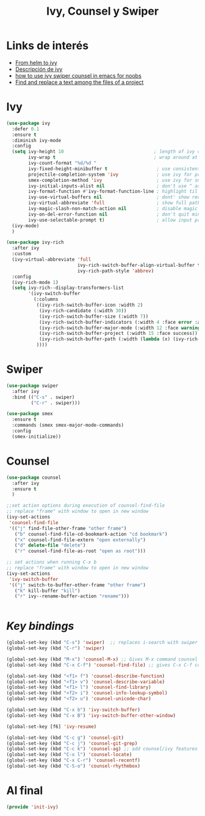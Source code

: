#+TITLE: Ivy, Counsel y Swiper
#+AUTHOR: Adolfo De Unánue
#+EMAIL: nanounanue@gmail.com
#+STARTUP: showeverything
#+STARTUP: nohideblocks
#+STARTUP: indent
#+PROPERTY: header-args:emacs-lisp :tangle ~/.emacs.d/elisp/init-ivy.el
#+PROPERTY:    header-args:shell  :tangle no
#+PROPERTY:    header-args        :results silent   :eval no-export   :comments org
#+OPTIONS:     num:nil toc:nil todo:nil tasks:nil tags:nil
#+OPTIONS:     skip:nil author:nil email:nil creator:nil timestamp:nil
#+INFOJS_OPT:  view:nil toc:nil ltoc:t mouse:underline buttons:0 path:http://orgmode.org/org-info.js

* Links de interés
- [[https://sam217pa.github.io/2016/09/13/from-helm-to-ivy/][From helm to ivy]]
- [[http://oremacs.com/2015/04/16/ivy-mode/][Descripción de ivy]]
- [[https://truthseekers.io/lessons/how-to-use-ivy-swiper-counsel-in-emacs-for-noobs/][how to use ivy swiper counsel in emacs for noobs]]
- [[https://emacs.stackexchange.com/a/37307/10848][Find and replace a text among the files of a project]]

  
* Ivy

#+BEGIN_SRC emacs-lisp
(use-package ivy
  :defer 0.1
  :ensure t
  :diminish ivy-mode
  :config
  (setq ivy-height 10                                 ; length of ivy completions list
        ivy-wrap t                                    ; wrap around at end of completions list
        ivy-count-format "%d/%d "
        ivy-fixed-height-minibuffer t                  ; use consistent height for ivy
        projectile-completion-system 'ivy              ; use ivy for projectile
        smex-completion-method 'ivy                    ; use ivy for smex
        ivy-initial-inputs-alist nil                   ; don't use ^ as initial input
        ivy-format-function #'ivy-format-function-line ; highlight til EOL
        ivy-use-virtual-buffers nil                    ; dont' show recent files in switch-buffer
        ivy-virtual-abbreviate 'full                   ; show full path if showing virtual buffer
        ivy-magic-slash-non-match-action nil           ; disable magic slash on non-match
        ivy-on-del-error-function nil                  ; don't quit minibuffer on delete-error
        ivy-use-selectable-prompt t)                   ; allow input prompt value to be selectable
  (ivy-mode)
  )
#+END_SRC

#+BEGIN_SRC emacs-lisp
(use-package ivy-rich
  :after ivy
  :custom
  (ivy-virtual-abbreviate 'full
                          ivy-rich-switch-buffer-align-virtual-buffer t
                          ivy-rich-path-style 'abbrev)
  :config
  (ivy-rich-mode 1)
  (setq ivy-rich--display-transformers-list
        '(ivy-switch-buffer
          (:columns
           ((ivy-rich-switch-buffer-icon :width 2)
            (ivy-rich-candidate (:width 30))
            (ivy-rich-switch-buffer-size (:width 7))
            (ivy-rich-switch-buffer-indicators (:width 4 :face error :align right))
            (ivy-rich-switch-buffer-major-mode (:width 12 :face warning))
            (ivy-rich-switch-buffer-project (:width 15 :face success))
            (ivy-rich-switch-buffer-path (:width (lambda (x) (ivy-rich-switch-buffer-shorten-path x (ivy-rich-minibuffer-width 0.3))))))
           ))))

#+END_SRC


* Swiper

#+BEGIN_SRC emacs-lisp
(use-package swiper
  :after ivy
  :bind (("C-s" . swiper)
         ("C-r" . swiper)))

(use-package smex
  :ensure t
  :commands (smex smex-major-mode-commands)
  :config
  (smex-initialize))
#+END_SRC


* Counsel

#+BEGIN_SRC emacs-lisp
(use-package counsel
  :after ivy
  :ensure t
  )
#+END_SRC


#+BEGIN_SRC emacs-lisp
;;set action options during execution of counsel-find-file
;; replace "frame" with window to open in new window
(ivy-set-actions
 'counsel-find-file
 '(("j" find-file-other-frame "other frame")
   ("b" counsel-find-file-cd-bookmark-action "cd bookmark")
   ("x" counsel-find-file-extern "open externally")
   ("d" delete-file "delete")
   ("r" counsel-find-file-as-root "open as root")))

;; set actions when running C-x b
;; replace "frame" with window to open in new window
(ivy-set-actions
 'ivy-switch-buffer
 '(("j" switch-to-buffer-other-frame "other frame")
   ("k" kill-buffer "kill")
   ("r" ivy--rename-buffer-action "rename")))


#+END_SRC

* /Key bindings/

#+BEGIN_SRC emacs-lisp
(global-set-key (kbd "C-s") 'swiper)  ;; replaces i-search with swiper
(global-set-key (kbd "C-r") 'swiper)

(global-set-key (kbd "M-x") 'counsel-M-x) ;; Gives M-x command counsel features
(global-set-key (kbd "C-x C-f") 'counsel-find-file) ;; gives C-x C-f counsel features

(global-set-key (kbd "<f1> f") 'counsel-describe-function)
(global-set-key (kbd "<f1> v") 'counsel-describe-variable)
(global-set-key (kbd "<f1> l") 'counsel-find-library)
(global-set-key (kbd "<f2> i") 'counsel-info-lookup-symbol)
(global-set-key (kbd "<f2> u") 'counsel-unicode-char)

(global-set-key (kbd "C-x b") 'ivy-switch-buffer)
(global-set-key (kbd "C-x B") 'ivy-switch-buffer-other-window)

(global-set-key [f6] 'ivy-resume)

(global-set-key (kbd "C-c g") 'counsel-git)
(global-set-key (kbd "C-c j") 'counsel-git-grep)
(global-set-key (kbd "C-c k") 'counsel-ag) ;; add counsel/ivy features to ag package
(global-set-key (kbd "C-x l") 'counsel-locate)
(global-set-key (kbd "C-x C-r") 'counsel-recentf)
(global-set-key (kbd "C-S-o") 'counsel-rhythmbox)
#+END_SRC
  
* Al final

#+BEGIN_SRC emacs-lisp
(provide 'init-ivy)
#+END_SRC



